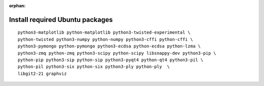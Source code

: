 :orphan:

^^^^^^^^^^^^^^^^^^^^^^^^^^^^^^^^
Install required Ubuntu packages
^^^^^^^^^^^^^^^^^^^^^^^^^^^^^^^^

::

    python3-matplotlib python-matplotlib python3-twisted-experimental \
    python-twisted python3-numpy python-numpy python3-cffi python-cffi \
    python3-pymongo python-pymongo python3-ecdsa python-ecdsa python-lzma \
    python3-zmq python-zmq python3-scipy python-scipy libsnappy-dev python3-pip \
    python-pip python3-sip python-sip python3-pyqt4 python-qt4 python3-pil \
    python-pil python3-six python-six python3-ply python-ply  \
    libgit2-21 graphviz
